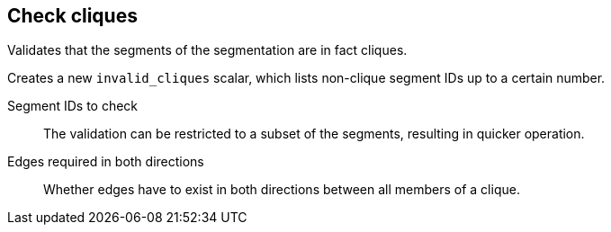 ## Check cliques

Validates that the segments of the segmentation are in fact cliques.

Creates a new `invalid_cliques` scalar, which lists non-clique segment IDs up to a certain number.

====
[[selected]] Segment IDs to check::
The validation can be restricted to a subset of the segments, resulting in quicker operation.

[[bothdir]] Edges required in both directions::
Whether edges have to exist in both directions between all members of a clique.
====
